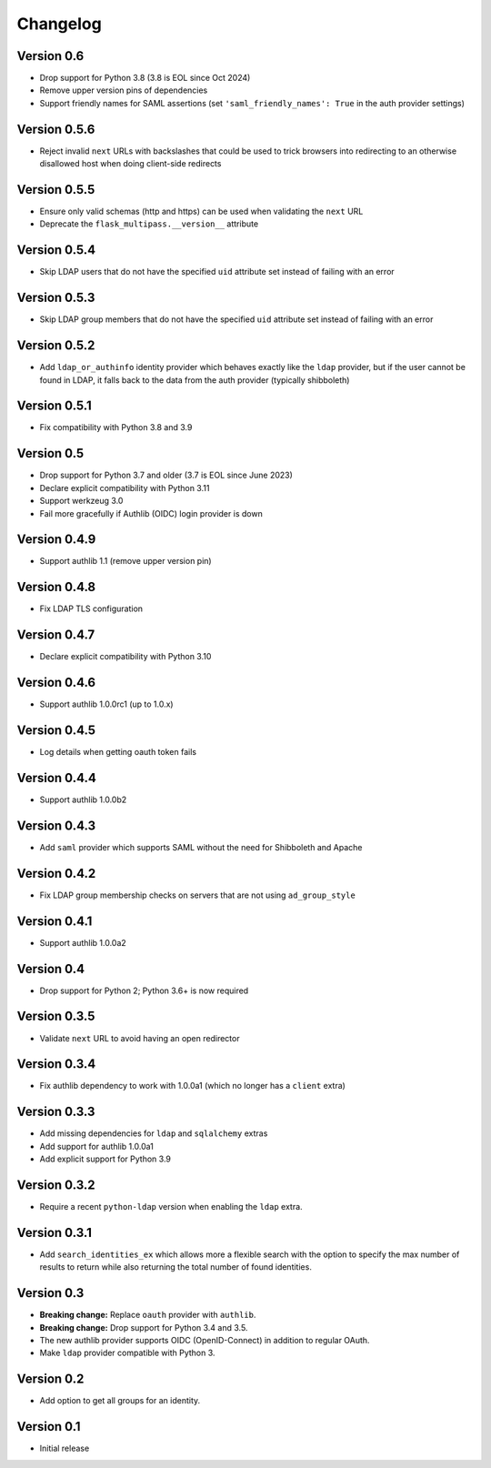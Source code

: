 Changelog
=========

Version 0.6
-----------

- Drop support for Python 3.8 (3.8 is EOL since Oct 2024)
- Remove upper version pins of dependencies
- Support friendly names for SAML assertions (set ``'saml_friendly_names': True``
  in the auth provider settings)

Version 0.5.6
-------------

- Reject invalid ``next`` URLs with backslashes that could be used to trick browsers into
  redirecting to an otherwise disallowed host when doing client-side redirects

Version 0.5.5
-------------

- Ensure only valid schemas (http and https) can be used when validating the ``next`` URL
- Deprecate the ``flask_multipass.__version__`` attribute

Version 0.5.4
-------------

- Skip LDAP users that do not have the specified ``uid`` attribute set instead
  of failing with an error

Version 0.5.3
-------------

- Skip LDAP group members that do not have the specified ``uid`` attribute set instead
  of failing with an error

Version 0.5.2
-------------

- Add ``ldap_or_authinfo`` identity provider which behaves exactly like the ``ldap``
  provider, but if the user cannot be found in LDAP, it falls back to the data
  from the auth provider (typically shibboleth)

Version 0.5.1
-------------

- Fix compatibility with Python 3.8 and 3.9

Version 0.5
-----------

- Drop support for Python 3.7 and older (3.7 is EOL since June 2023)
- Declare explicit compatibility with Python 3.11
- Support werkzeug 3.0
- Fail more gracefully if Authlib (OIDC) login provider is down

Version 0.4.9
-------------

- Support authlib 1.1 (remove upper version pin)

Version 0.4.8
-------------

- Fix LDAP TLS configuration

Version 0.4.7
-------------

- Declare explicit compatibility with Python 3.10

Version 0.4.6
-------------

- Support authlib 1.0.0rc1 (up to 1.0.x)

Version 0.4.5
-------------

- Log details when getting oauth token fails

Version 0.4.4
-------------

- Support authlib 1.0.0b2

Version 0.4.3
-------------

- Add ``saml`` provider which supports SAML without the need for Shibboleth and Apache

Version 0.4.2
-------------

- Fix LDAP group membership checks on servers that are not using ``ad_group_style``

Version 0.4.1
-------------

- Support authlib 1.0.0a2

Version 0.4
-----------

- Drop support for Python 2; Python 3.6+ is now required

Version 0.3.5
-------------

- Validate ``next`` URL to avoid having an open redirector

Version 0.3.4
-------------

- Fix authlib dependency to work with 1.0.0a1 (which no longer has a ``client`` extra)

Version 0.3.3
-------------

- Add missing dependencies for ``ldap`` and ``sqlalchemy`` extras
- Add support for authlib 1.0.0a1
- Add explicit support for Python 3.9

Version 0.3.2
-------------

- Require a recent ``python-ldap`` version when enabling the ``ldap`` extra.

Version 0.3.1
-------------

- Add ``search_identities_ex`` which allows more a flexible search with the option
  to specify the max number of results to return while also returning the total number
  of found identities.

Version 0.3
-----------

- **Breaking change:** Replace ``oauth`` provider with ``authlib``.
- **Breaking change:** Drop support for Python 3.4 and 3.5.
- The new authlib provider supports OIDC (OpenID-Connect) in addition to regular OAuth.
- Make ``ldap`` provider compatible with Python 3.

Version 0.2
-----------

- Add option to get all groups for an identity.

Version 0.1
-----------

- Initial release
